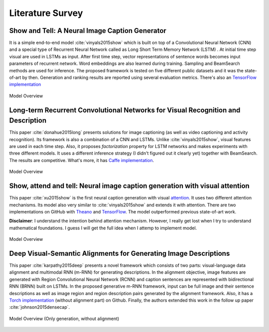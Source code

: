 Literature Survey
===================

Show and Tell: A Neural Image Caption Generator 
--------------------------------------------------
It is a simple end-to-end model :cite:`vinyals2015show` which is built on top of a Convolutional Neural Network (CNN) and a special type of Recurrent Neural Network called as Long Short Term Memory Network (LSTM) . At initial time step visual are used in LSTMs as input. After first time step, vector representations of sentence words becomes input parameters of recurrent network. Word embeddings are also learned during training. Sampling and BeamSearch methods are used for inference. The proposed framework is tested on five different public datasets and it was the state-of-art by then. Generation and ranking results are reported using several evaluation metrics. There's also an `TensorFlow implementation <https://github.com/jazzsaxmafia/show_attend_and_tell.tensorflow>`_

.. figure:: static/show-and-tell.png
   :align: center
   :scale: 100%
   :alt: Model Overview

   Model Overview

Long-term Recurrent Convolutional Networks for Visual Recognition and Description
-------------------------------------------------------------------------------------
This paper :cite:`donahue2015long` presents solutions for image captioning (as well as video captioning and activity recognition). Its framework is also a combination of a CNN and LSTMs. Unlike :cite:`vinyals2015show`, visual features are used in each time step. Also, it proposes *factorization* property for LSTM networks and makes experiments with three different models. It uses a different inference strategy (I didn't figured out it clearly yet) together with BeamSearch. The results are competitive. What's more, it has `Caffe implementation <https://github.com/BVLC/caffe/pull/2033/commits/668b17ede1e31a1d4a2663bd81357ab92065f812>`_.

.. figure:: static/lrcn.png
   :align: center
   :scale: 100%
   :alt: Model Overview

   Model Overview

Show, attend and tell: Neural image caption generation with visual attention
-----------------------------------------------------------------------------
This paper :cite:`xu2015show` is the first neural caption generation with visual `attention <www.wildml.com/2016/01/attention-and-memory-in-deep-learning-and-nlp/>`_. It uses two different attention mechanisms. Its model also very similar to :cite:`vinyals2015show` and extends it with attention. There are two implementations on GitHub with `Theano <https://github.com/kelvinxu/arctic-captions>`_ and `TensorFlow <https://github.com/jazzsaxmafia/show_attend_and_tell.tensorflow>`_. The model outperformed previous state-of-art work.

**Disclaimer**: I understand the intention behind attention mechanism. However, I really get lost when I try to understand mathematical foundations. I guess I will get the full idea when I attemp to implement model.

.. figure:: static/show-attend-and-tell.png
   :align: center
   :scale: 100%
   :alt: Model Overview

   Model Overview

Deep Visual-Semantic Alignments for Generating Image Descriptions
----------------------------------------------------------------------
This paper :cite:`karpathy2015deep` presents a novel framework which consists of two parts: visual-language data alignment and multimodal RNN (m-RNN) for generating descriptions. In the alignment objective, image features are generated with Region Convolutional Neural Network (RCNN) and caption sentences are represented with bidirectional RNN (BRNN) built on LSTMs. In the proposed generative m-RNN framework, input can be full image and their sentence descriptions as well as image region and region description pairs generated by the alignment framework. Also, it has a `Torch implementation <https://github.com/karpathy/neuraltalk2/>`_  (without alignment part) on Github. Finally, the authors extended this work in the follow up paper :cite:`johnson2015densecap`.

.. figure:: static/neuraltalk2.png
   :align: center
   :scale: 100%
   :alt: Model Overview

   Model Overview (Only generation, without alignment)


.. bibliography:: survey.bib
